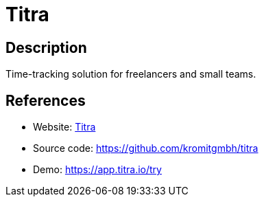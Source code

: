 = Titra

:Name:          Titra
:Language:      Titra
:License:       GPL-3.0
:Topic:         Software Development
:Category:      Project Management
:Subcategory:   

// END-OF-HEADER. DO NOT MODIFY OR DELETE THIS LINE

== Description

Time-tracking solution for freelancers and small teams.

== References

* Website: https://titra.io/en/free-time-tracking-online/[Titra]
* Source code: https://github.com/kromitgmbh/titra[https://github.com/kromitgmbh/titra]
* Demo: https://app.titra.io/try[https://app.titra.io/try]
